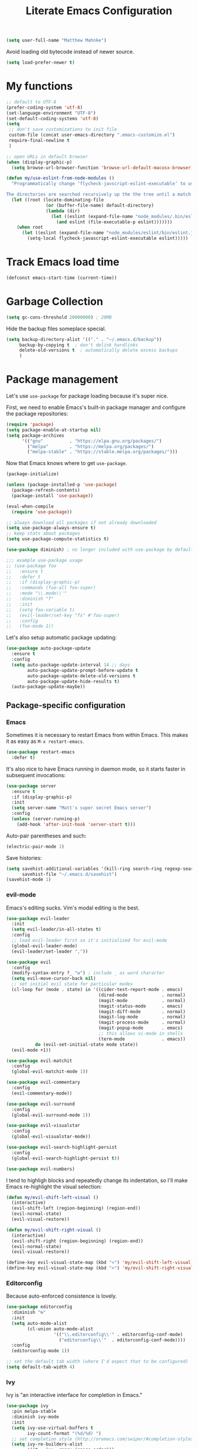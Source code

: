 #+TITLE: Literate Emacs Configuration
#+OPTIONS: toc:3

#+BEGIN_SRC emacs-lisp
  (setq user-full-name "Matthew Mahnke")
#+END_SRC

Avoid loading old bytecode instead of newer source.
#+BEGIN_SRC emacs-lisp
  (setq load-prefer-newer t)
#+END_SRC

* My functions

  #+BEGIN_SRC emacs-lisp
    ;; default to UTF-8
    (prefer-coding-system 'utf-8)
    (set-language-environment "UTF-8")
    (set-default-coding-systems 'utf-8)
    (setq
     ;; don't save customizations to init file
     custom-file (concat user-emacs-directory ".emacs-customize.el")
     require-final-newline t
     )

    ;; open URLs in default browser
    (when (display-graphic-p)
      (setq browse-url-browser-function 'browse-url-default-macosx-browser))
  #+END_SRC

  #+BEGIN_SRC emacs-lisp
    (defun my/use-eslint-from-node-modules ()
      "Programmatically change ‘flycheck-javscript-eslint-executable’ to use the local node_modules version before the globally installed version.

    The directories are searched recursively up the the tree until a match is found."
      (let ((root (locate-dominating-file
                   (or (buffer-file-name) default-directory)
                   (lambda (dir)
                     (let ((eslint (expand-file-name "node_modules/.bin/eslint" dir)))
                       (and eslint (file-executable-p eslint)))))))
        (when root
          (let ((eslint (expand-file-name "node_modules/eslint/bin/eslint.js" root)))
            (setq-local flycheck-javascript-eslint-executable eslint)))))
  #+END_SRC

* Track Emacs load time

  #+BEGIN_SRC emacs-lisp
    (defconst emacs-start-time (current-time))
  #+END_SRC

* Garbage Collection

  #+BEGIN_SRC emacs-lisp
    (setq gc-cons-threshold 20000000) ; 20MB
  #+END_SRC

  Hide the backup files someplace special.
  #+BEGIN_SRC emacs-lisp
    (setq backup-directory-alist '(("." . "~/.emacs.d/backup"))
         backup-by-copying t  ; don't delink hardlinks
         delete-old-versions t  ; automatically delete excess backups
         )
  #+END_SRC

* Package management
  Let's use =use-package= for package loading because it's super nice.

  First, we need to enable Emacs's built-in package manager and configure the package repositories:
  #+BEGIN_SRC emacs-lisp
    (require 'package)
    (setq package-enable-at-startup nil)
    (setq package-archives
          '(("gnu"          . "https://elpa.gnu.org/packages/")
            ("melpa"        . "https://melpa.org/packages/")
            ("melpa-stable" . "https://stable.melpa.org/packages/")))
  #+END_SRC

  Now that Emacs knows where to get =use-package=.

  #+BEGIN_SRC emacs-lisp
    (package-initialize)

    (unless (package-installed-p 'use-package)
      (package-refresh-contents)
      (package-install 'use-package))

    (eval-when-compile
      (require 'use-package))

    ;; always download all packages if not already downloaded
    (setq use-package-always-ensure t)
    ;; keep stats about packages
    (setq use-package-compute-statistics t)

    (use-package diminish) ; no longer included with use-package by default

    ;;; example use-package usage
    ;; (use-package foo
    ;;   :ensure t
    ;;   :defer t
    ;;   :if (display-graphic-p)
    ;;   :commands (foo-all foo-super)
    ;;   :mode "\\.mode\\'"
    ;;   :diminish "f"
    ;;   :init
    ;;   (setq foo-variable t)
    ;;   (evil-leader/set-key "fs" #'foo-super)
    ;;   :config
    ;;   (foo-mode 1))
  #+END_SRC

  Let's also setup automatic package updating:
  #+BEGIN_SRC emacs-lisp
    (use-package auto-package-update
      :ensure t
      :config
      (setq auto-package-update-interval 14 ;; days
            auto-package-update-prompt-before-update t
            auto-package-update-delete-old-versions t
            auto-package-update-hide-results t)
      (auto-package-update-maybe))
  #+END_SRC

** Package-specific configuration
*** Emacs
    Sometimes it is necessary to restart Emacs from within Emacs.
    This makes it as easy as =M-x restart-emacs=.

    #+BEGIN_SRC emacs-lisp
      (use-package restart-emacs
        :defer t)
    #+END_SRC

    It's also nice to have Emacs running in daemon mode, so it starts faster in subsequent invocations:
    #+BEGIN_SRC emacs-lisp
      (use-package server
        :ensure t
        :if (display-graphic-p)
        :init
        (setq server-name "Matt's super secret Emacs server")
        :config
        (unless (server-running-p)
          (add-hook 'after-init-hook 'server-start t)))
    #+END_SRC

    Auto-pair parentheses and such:
    #+BEGIN_SRC emacs-lisp
      (electric-pair-mode 1)
    #+END_SRC

    Save histories:
    #+BEGIN_SRC emacs-lisp
      (setq savehist-additional-variables '(kill-ring search-ring regexp-search-ring)
            savehist-file "~/.emacs.d/savehist")
      (savehist-mode 1)
    #+END_SRC

*** evil-mode
    Emacs's editing sucks. Vim's modal editing is the best.
    #+BEGIN_SRC emacs-lisp
      (use-package evil-leader
        :init
        (setq evil-leader/in-all-states t)
        :config
        ;; load evil-leader first so it's initialized for evil-mode
        (global-evil-leader-mode)
        (evil-leader/set-leader ","))

      (use-package evil
        :config
        (modify-syntax-entry ?_ "w") ; include _ as word character
        (setq evil-move-cursor-back nil)
        ;; set initial evil state for particular modes
        (cl-loop for (mode . state) in '((cider-test-report-mode . emacs)
                                         (dired-mode             . normal)
                                         (magit-mode             . normal)
                                         (magit-status-mode      . emacs)
                                         (magit-diff-mode        . normal)
                                         (magit-log-mode         . normal)
                                         (magit-process-mode     . normal)
                                         (magit-popup-mode       . emacs)
                                         ;; this allows vi-mode in shells
                                         (term-mode              . emacs))
                 do (evil-set-initial-state mode state))
        (evil-mode +1))

      (use-package evil-matchit
        :config
        (global-evil-matchit-mode 1))

      (use-package evil-commentary
        :config
        (evil-commentary-mode))

      (use-package evil-surround
        :config
        (global-evil-surround-mode 1))

      (use-package evil-visualstar
        :config
        (global-evil-visualstar-mode))

      (use-package evil-search-highlight-persist
        :config
        (global-evil-search-highlight-persist t))

      (use-package evil-numbers)
    #+END_SRC

    I tend to highligh blocks and repeatedly change its indentation, so I'll make Emacs re-highlight the visual selection:
    #+BEGIN_SRC emacs-lisp
      (defun my/evil-shift-left-visual ()
        (interactive)
        (evil-shift-left (region-beginning) (region-end))
        (evil-normal-state)
        (evil-visual-restore))

      (defun my/evil-shift-right-visual ()
        (interactive)
        (evil-shift-right (region-beginning) (region-end))
        (evil-normal-state)
        (evil-visual-restore))

      (define-key evil-visual-state-map (kbd "<") 'my/evil-shift-left-visual)
      (define-key evil-visual-state-map (kbd ">") 'my/evil-shift-right-visual)
    #+END_SRC

*** Editorconfig
    Because auto-enforced consistence is lovely.
    #+BEGIN_SRC emacs-lisp
      (use-package editorconfig
        :diminish "↹"
        :init
        (setq auto-mode-alist
              (cl-union auto-mode-alist
                        '(("\\.editorconfig\\'" . editorconfig-conf-mode)
                          ("editorconfig\\'"  . editorconfig-conf-mode))))
        :config
        (editorconfig-mode 1))

      ;; set the default tab width (where I'd expect that to be configured)
      (setq default-tab-width 4)
    #+END_SRC

*** Ivy
    Ivy is "an interactive interface for completion in Emacs."
    #+BEGIN_SRC emacs-lisp
      (use-package ivy
        :pin melpa-stable
        :diminish ivy-mode
        :init
        (setq ivy-use-virtual-buffers t
              ivy-count-format "(%d/%d) ")
        ;; set completion style (http://oremacs.com/swiper/#completion-styles)
        (setq ivy-re-builders-alist
              '((t . ivy--regex-ignore-order)))
        :config
        (ivy-mode 1))

      (use-package swiper
        :pin melpa-stable
        :after (ivy))

      (use-package counsel
        :pin melpa-stable
        :after (ivy))
    #+END_SRC

*** projectile
    I need a nice project mangement tool, =projectile= will be that.
    #+BEGIN_SRC emacs-lisp
      (use-package projectile
        :ensure t
        :pin melpa-stable
        :diminish projectile-mode
        :bind-keymap ("C-c p" . projectile-command-map)
        :init
        (setq projectile-require-project-root nil
              projectile-completion-system 'ivy)
        :config
        (setq projectile-globally-ignored-directories
              (cl-union projectile-globally-ignored-directories
                        '("node_modules"
                          "venv")))
        (setq projectile-globally-ignored-files
              (cl-union projectile-globally-ignored-files
                        '(".DS_Store"
                          "*.gz"
                          "*.pyc"
                          "*.png"
                          "*.jpg"
                          "*.jar"
                          "*.svg"
                          "*.tgz"
                          "*.zip")))
        (setq projectile-project-root-files
              (cl-union projectile-project-root-files
                        '("go.mod")))
        (projectile-mode +1))
    #+END_SRC

*** Smartparens
    Do some magic with pairs!
    #+BEGIN_SRC emacs-lisp
      (use-package smartparens
        :hook ((prog-mode-hook) . smartparens-mode)
        :config
        (require 'smartparens-config))
    #+END_SRC

*** aggressive indentation
    Aggressively indent lines because it is (generally) more intuitive.
    #+BEGIN_SRC emacs-lisp
      (use-package aggressive-indent
        :diminish "⇉"
        :config
        (global-aggressive-indent-mode t)
        (add-to-list 'aggressive-indent-excluded-modes 'html-mode)
        (add-to-list 'aggressive-indent-excluded-modes 'python-mode))
    #+END_SRC

** Auto-completion
   =company-mode= seems to be the defacto tool, so I'll start with that.
   #+BEGIN_SRC emacs-lisp
     (use-package company
       :diminish "⇥"
       :init
       (add-hook 'after-init-hook 'global-company-mode)
       (setq company-idle-delay 0.5
             company-minimum-prefix-length 2)
       (setq completion-style '(partial-completion substring emacs22))
       :config
       (company-tng-configure-default))
   #+END_SRC

   Lets also get a help pop-up when dawdling on an auto-complete suggestion:
   #+BEGIN_SRC emacs-lisp
     (use-package company-quickhelp
       :init
       (company-quickhelp-mode 1))
   #+END_SRC

** Emoji
   C'mon, who doesn't like emoji!
   #+BEGIN_SRC emacs-lisp
     (use-package emojify
       :defer t
       :init
       (add-hook 'after-init-hook #'global-emojify-mode)
       :config
       (setq emojify-inhibit-major-modes
             (cl-union emojify-inhibit-major-modes
                       '(cider-mode
                         cider-repl-mode
                         cider-test-report-mode
                         sql-mode
                         term-mode
                         web-mode
                         yaml-mode))
             emojify-prog-contexts "comments"))
   #+END_SRC

** Environment merge
   There's an issue with Emacs on macOS where a command works in your shell, but not in Emacs. This ensures the enviroment variable inside Emacs are the same as your shell.
   #+BEGIN_SRC emacs-lisp
     (use-package exec-path-from-shell
       :if (memq window-system '(mac ns x))
       :ensure t
       :config
       (exec-path-from-shell-initialize))
   #+END_SRC

** Key binding discovery
   Sometimes remembering all the key bindings is really hard...
   #+BEGIN_SRC emacs-lisp
     (use-package which-key
       :diminish which-key-mode
       :config
       (which-key-mode))
   #+END_SRC

** Language Server
   The Language Server Protocol is devleoped by Microsoft to provide more conventional IDE-like features to editors without needing to write a custom, complex backend.
   Instead, one only needs to write a client for the desired language's language server.
   You can also use =company-mode= with LSP.

   #+BEGIN_SRC emacs-lisp
     (use-package lsp-mode
       :commands lsp
       :hook (prog-mode . lsp))

     ;; TODO: make the window disappear/behave normally && hide line numbers
     (defun my/hide-frame-line-numbers (frame _window)
       "Hides line nunmbers from a specific frame in a winow."
       (select-frame frame)
       (display-line-numbers-mode -1))

     (use-package lsp-ui
       :commands lsp-ui-mode
       :hook (lsp-mode . lsp-ui-mode)
       :config
       (setq lsp-ui-sideline-ignore-duplicate t)
       ;; (add-hook 'lsp-ui-doc-frame-hook #'my/hide-frame-line-numbers)
       )

     (use-package company-lsp
       :commands company-lsp
       :config
       (push 'company-lsp company-backends)
       (setq company-lsp-async t
             company-lsp-cache-candidates 'auto
             company-lsp-enable-recompletion t))
   #+END_SRC

** Language support
   TODO, because there's too many...

   =orgpop= is a nifty little package that can extract code comment blocks into a temporary buffer for editing, like Org's =org-edit-src-code=.
   #+BEGIN_SRC emacs-lisp
     (use-package poporg
       :bind ("C-c \"" . poporg-dwim))
   #+END_SRC

*** Docker
    #+BEGIN_SRC emacs-lisp
      (use-package dockerfile-mode
        :mode "Dockerfile")
    #+END_SRC

*** Go
    Get the basic Go mode:
    #+BEGIN_SRC emacs-lisp
      (use-package go-mode
        :mode "\\(\\.go\\|go.mod\\|go.sum\\)\\'"
        :hook ((before-save . gofmt-before-save)))
    #+END_SRC
    Use an LSP for fancier Go things; =go get -u github.com/saibing/bingo= is needed to install the language server.
*** JavaScript
    The LSP client for JavaScript/TypeScript needs to be installed via npm before you can use it: =npm install -g javascript-typescript-langserver=.
    #+BEGIN_SRC emacs-lisp
      (use-package js2-mode
        :mode ("\\.js\\'"
               "\\.mjs\\'")
        :hook ((js2-mode typescript-mode-hook) . lsp)
        :init
        (setq-default js2-ignored-warnings '("msg.extra.trailing.comma"
                                             "msg.missing.semi"
                                             "msg.no.side.effects")))

      (use-package indium
        :defer t
        :init
        (add-hook 'js2-mode-hook (lambda ()
                                   (require 'indium)
                                   (indium-interaction-mode)))
        :config
        (evil-leader/set-key-for-mode 'indium-repl-mode
          "cr"  #'indium-repl-clear-output     ; (c)lear (r)epl
          ))
    #+END_SRC

*** JSON
    #+BEGIN_SRC emacs-lisp
      (use-package json-mode
        :defer t)
    #+END_SRC

*** Lisps
    #+BEGIN_SRC emacs-lisp
      (use-package emacs-lisp
        :ensure nil
        :defer t)
    #+END_SRC

*** Markdown
    #+BEGIN_SRC emacs-lisp
      (use-package markdown-mode
        :commands (markdown-mode gfm-mode)
        :mode ("\\.md\\'"
               "\\.mkd\\'"
               "\\.markdown\\'")
        :init
        (setq mardown-command "multimarkdown"))
    #+END_SRC

    To enable editing of code blocks in indirect buffers using =C-c '=:
    #+BEGIN_SRC emacs-lisp
      (use-package edit-indirect)
    #+END_SRC

*** Org
    #+BEGIN_SRC emacs-lisp
      (use-package org-mode
        :ensure nil
        :defer t
        :init
        (setq org-insert-mode-line-in-empty-file t ; for .txt file compatibility
              org-ellipsis "..."
              org-startup-truncated nil ; wrap lines, don't truncate
              org-src-fontify-natively t
              org-src-tab-acts-natively t
              org-src-window-setup 'current-window
              org-M-RET-may-split-line '((default . nil)) ; prevent M-RET from splitting lines
              )
        ;; exporting
        (setq org-export-with-smart-quotes t
              org-html-postamble nil)
        (add-hook 'org-mode-hook
                  (lambda ()
                    (require 'ox-md)
                    (require 'ox-beamer)))

        ;;; gtd settings
        ;; (setq org-todo-keywords
        ;;       '((sequence "TODO" "IN-PROGRESS" "WAITING" "|" "DONE" "CANCELLED")))
        ;; (setq org-agenda-files '("~/Dropbox/org/"))
        ;; (setq org-agenda-text-search-extra-files '(agenda-archives))
        ;; (setq org-blank-before-new-entry (quote ((heading) (plain-list-item))))
        ;; (setq org-enforce-todo-dependencies t)
        ;; (setq org-log-done (quote time))
        ;; (setq org-log-redeadline (quote time))
        ;; (setq org-log-reschedule (quote time))

        ;;; keybinds pre load
        (evil-leader/set-key-for-mode 'org-mode
          "es" 'org-edit-special
          "ri" 'ielm)
        (evil-leader/set-key-for-mode 'emacs-lisp-mode
          "cc" 'org-edit-src-exit
          "cC" 'org-edit-src-abort))
    #+END_SRC
*** Python
    Disable tabs in =python-mode=
    #+BEGIN_SRC emacs-lisp
      (add-hook 'python-mode-hook (lambda () (setq indent-tabs-mode nil)))
    #+END_SRC
*** Rust
    #+BEGIN_SRC emacs-lisp
      (use-package rust-mode
        :mode "\\.rs\\'"
        :init
        (setq rust-format-on-save t))
    #+END_SRC

*** Stylesheets
    #+BEGIN_SRC emacs-lisp
      (use-package css-mode
        :ensure nil
        :mode "\\.css\\'")

      (use-package scss-mode
        :mode ("\\.scss\\'"
               "\\.sass\\'"))

      ;; color hex color codes and such
      ;;(use-package rainbow-mode
      ;;  :defer t
      ;;  :diminish rainbow-mode
      ;;  :init
      ;;  (add-hook 'css-mode-hook 'rainbow-mode)
      ;;  (add-hook 'scss-mode-hook 'rainbow-mode))
    #+END_SRC

*** Systemd
    #+BEGIN_SRC emacs-lisp
      (use-package systemd)
    #+END_SRC

*** Terraform
    #+BEGIN_SRC emacs-lisp
      (use-package terraform-mode
        :init
        (add-hook 'terraform-mode-hook #'terraform-format-on-save-mode))
    #+END_SRC

*** TOML
    Gotta have TOML support for Rust! (and other things)
    #+BEGIN_SRC emacs-lisp
      (use-package toml-mode
        :defer t)
    #+END_SRC

*** Web
    I hear good things =web-mode=; let's play.
    #+BEGIN_SRC emacs-lisp
      (use-package web-mode
        :mode ("\\.html\\'"
               "\\.html\\.erb\\'"
               "\\.php\\'"
               "\\.jinja\\'"
               "\\.j2\\'")
        :init
        ;; fix paren matching web-mode conflict for jinja-like templates
        (add-hook
         'web-mode-hook
         (lambda ()
           (setq-local electric-pair-inhibit-predicate
                       (lambda (c)
                         (if (char-equal c ?{) t (electric-pair-default-inhibit c))))))
        :config
        (setq web-mode-code-indent-offset 2
              web-mode-css-indent-offset 2
              web-mode-markup-indent-offset 2)
        (evil-leader/set-key-for-mode 'web-mode
          "fh" #'web-beautify-html))
    #+END_SRC

*** YAML
    #+BEGIN_SRC emacs-lisp
      (use-package yaml-mode
        :mode ("\\.yml\\'"
               "\\.yaml\\'"))
    #+END_SRC

** Spell check
   Let's turn on Flyspell when in a text major mode and for comments & strings when in programming mode:
   #+BEGIN_SRC emacs-lisp
     (add-hook 'text-mode-hook #'flyspell-mode)
     (add-hook 'prog-mode-hook #'flyspell-prog-mode)
   #+END_SRC
   See [[https://www.gnu.org/software/emacs/manual/html_node/efaq-w32/Spell-check.html]] for setting the spell-check program.
** Syntax checking / Linting
   Syntax checking / linting is super important for any text editor, so let's get one.
   #+BEGIN_SRC emacs-lisp
     (use-package flycheck
       :diminish "✓"
       :hook (after-init-hook . global-flycheck-mode)
       :init
       ;; use the ESLint that's installed in node_modules before the global one
       (add-hook 'flycheck-mode-hook #'my/use-eslint-from-node-modules)
       :config
       ;; disable documentation related emacs lisp checker
       (setq-default flycheck-disabled-checkers '(emacs-lisp-checkdoc clojure-cider-typed))
       ;; disable JSHint because ESLint is better
       (setq-default flycheck-disabled-checkers '(javascript-jshint)))
   #+END_SRC

   Display Flycheck errors in-line with the file contents:
   #+BEGIN_SRC emacs-lisp
     (use-package flycheck-inline
       :requires (flycheck)
       :hook (flycheck-mode . turn-on-flycheck-inline))
   #+END_SRC

** Terminal settings
   #+BEGIN_SRC emacs-lisp
     (use-package multi-term
       :defer t
       :init
       (setq multi-term-dedicated-window-height 30
             multi-term-program "/usr/local/bin/zsh")
       (add-hook 'term-mode-hook
                 (lambda ()
                   (setq term-buffer-maximum-size 10000
                         yas-dont-activate t)
                   (setq-local scroll-margin 0
                               scroll-conservatively 0
                               scroll-step 1
                               evil-emacs-state-cursor 'bar
                               global-hl-line-mode nil))))
   #+END_SRC

** UI niceties
   Break lines at word boundries instead of in the middle of words, and show the column:
   #+BEGIN_SRC emacs-lisp
     (global-visual-line-mode 1)
     (column-number-mode 1)
   #+END_SRC

   Disable the annoying bell:
   #+BEGIN_SRC emacs-lisp
     (setq ring-bell-function 'ignore)
   #+END_SRC

   What's the most important part about a user interface? The font!
   #+BEGIN_SRC emacs-lisp
     (pcase system-type
       ('darwin (add-to-list 'default-frame-alist '(font . "Iosevka-12")))
       (_       (add-to-list 'default-frame-alist '(font . "Iosevka-10:antialias=natural"))))
   #+END_SRC

   Match the titlebar color on macOS
   #+BEGIN_SRC emacs-lisp
     (add-to-list 'default-frame-alist '(ns-transparent-titlebar . t))
     (add-to-list 'default-frame-alist '(ns-appearance . dark))
     (setq ns-use-proxy-icon nil
           frame-title-format nil)
   #+END_SRC

   I also need to turn off all those ugly bars.
   #+BEGIN_SRC emacs-lisp
     (menu-bar-mode 1)
     (when (display-graphic-p)
       (tool-bar-mode -1)
       (scroll-bar-mode -1))
   #+END_SRC

   I really don't understand why text editors don't have line numbers enabled by default... Let's turn them and relative numbers on:
   #+BEGIN_SRC emacs-lisp
     (setq-default display-line-numbers 'relative)
   #+END_SRC

   Rainbow parenthesis are really nice to have, assuming it doesn't slow down your editor. They basically make it easy to spot matching parenthesis/braces/brackets.
   #+BEGIN_SRC emacs-lisp
     (use-package highlight-parentheses
       :ensure t
       :hook (prog-mode . highlight-parentheses-mode)
       :init
       (setq hl-paren-colors ;'("Springgreen3" "IndianRed1" "IndianRed3" "IndianRed4")
             '("IndianRed1" "DarkOrange1" "gold2" "Springgreen3" "blue2" "violet")))

     ;; highlight matching parenthesis
     (setq
      show-paren-style 'parenthesis
      show-paren-delay 0)
     (show-paren-mode t)
   #+END_SRC

   Miscellaneous:
   #+BEGIN_SRC emacs-lisp
     (global-prettify-symbols-mode)
     ;; highlight current line
     (global-hl-line-mode)
   #+END_SRC

*** Icons
    #+BEGIN_SRC emacs-lisp
      (use-package all-the-icons
	:ensure t)
    #+END_SRC
    After loading this, run =M-x all-the-icons-install-fonts= to install fonts to the operating system.

*** Modeline

    First, lets declutter it:

    #+BEGIN_SRC emacs-lisp
      (diminish 'auto-revert-mode "↺")
      (diminish 'subword-mode)
      (diminish 'undo-tree-mode)
    #+END_SRC

    Eventually I'll put a custom mode-line confiuration here...
    #+BEGIN_SRC emacs-lisp
      (use-package doom-modeline
	:ensure t
	:hook (after-init . doom-modeline-init))
    #+END_SRC

*** Scrolling

    #+BEGIN_SRC emacs-lisp
      ;;; smoother
      (setq scroll-margin 8
            scroll-conservatively 100
            scroll-step 2
            ;; slower on a trackpad
            mouse-wheel-scroll-amount '(1 ((shift) . 1) ((control) . nil))
            mouse-wheel-progressive-speed nil)
    #+END_SRC
*** Themes
    #+BEGIN_SRC emacs-lisp
      (use-package ample-theme
        :defer t
        :ensure t
        :init
        (load-theme 'ample t t)
        (load-theme 'ample-flat t t)
        (load-theme 'ample-light t t))
      (use-package nimbus-theme)
      (use-package solarized-theme)

      (enable-theme 'ample)
    #+END_SRC

** Version control
   [[https://magit.vc][Magit]] is probably the best git tool integrated into an editor. Now I just have to learn it...
   #+BEGIN_SRC emacs-lisp
     (use-package magit
       :ensure t
       :init
       (evil-leader/set-key
         "gg"  #'magit-dispatch-popup
         "gs"  #'magit-status
         "gd"  #'magit-diff-working-tree
         "gco" #'magit-checkout
         "gcb" #'magit-branch-and-checkout
         "gl"  #'magit-pull-from-upstream
         "gaa" #'magit-stage-modified
         "gca" #'magit-commit
         "gpu" #'magit-push-current-to-upstream
         "gp"  #'magit-push-current-to-pushremote
         "gt"  #'magit-tag)
       ;; specific within magit-mode
       (evil-leader/set-key-for-mode 'text-mode
         "cc" 'with-editor-finish
         "cC" 'with-editor-cancel)
       :config
       (setq truncate-lines nil) ; wrap lines
       (define-key magit-status-mode-map (kbd "k") #'previous-line)
       (define-key magit-status-mode-map (kbd "K") #'magit-discard)
       (define-key magit-status-mode-map (kbd "j") #'next-line))
   #+END_SRC

   There's also a project called [[https://magit.vc/manual/forge/index.html][Forge]], also developed by the Magit maintainer, that provides nice integrations with GitHub, GitLab, etc.
   #+BEGIN_SRC emacs-lisp
     (use-package forge
       :disabled ; wait for repo release
       :after (magit)
       :requires (magit))
   #+END_SRC

   Let's get a list of ~TODOs~ in the Magit buffer.  This requires =ripgrep=, =git grep= with PCRE support, or GNU =grep= with PCRE support.
   #+BEGIN_SRC emacs-lisp
     (use-package magit-todos
       :requires (magit)
       :hook (magit-mode . magit-todos-mode))

     (use-package hl-todo
       :config
       (global-hl-todo-mode +1))
   #+END_SRC

   I like to have an indicator of what lines changed. =diff-hl= does a pretty good job, but doesn't play too nice with Flycheck.
   #+BEGIN_SRC emacs-lisp
     (use-package diff-hl
       :ensure t
       :hook ((after-init . global-diff-hl-mode)
              (dired-mode . diff-hl-dir-mode))
       :config
       (if (display-graphic-p)
           (diff-hl-flydiff-mode t)
         (diff-hl-margin-mode t)))
   #+END_SRC

*** YOLO
    Let's emulate my ~git yolo~ alias in Magit: it simply uses a commit message
    from [[http:whatthecommit.com/index.txt][whatthecommit]] as the commit message.
    #+BEGIN_SRC emacs-lisp
      (add-to-list 'load-path (expand-file-name "~/.emacsfiles"))
      (autoload 'my/yolo-commit "yolo")
      (autoload 'my/yolo-commit-editor "yolo")

      (transient-append-suffix 'magit-commit "c"
        '("y" "YOLO" my/yolo-commit-editor))
      (transient-append-suffix 'magit-commit "y"
        '("Y" "YOLO harder" my/yolo-commit))
    #+END_SRC

** Command aliases
   Replace "yes/no" prompts with "y/n" because the other's simply too many letters:
   #+BEGIN_SRC emacs-lisp
     (defalias 'yes-or-no-p 'y-or-n-p)
   #+END_SRC

** Escape evil
   Learning Emacs is way easier when ESC acts like it does in vim
   #+BEGIN_SRC emacs-lisp
     (defun cs-minibuffer-keyboard-quit ()
       "Abort recursive edit.
     In Delete Selection mode, if the mark is active, just deactivate it;
     then it takes a second \\[keyboard-quit] to abort the minibuffer."
       (interactive)
       (if (and delete-selection-mode transient-mark-mode mark-active)
           (setq deactivate-mark  t)
         (when (get-buffer "*Completions*") (delete-windows-on "*Completions*"))
         (abort-recursive-edit)))
   #+END_SRC
* Show package load time
  Here's where we report how long it took to load all installed packages to the Messages buffer.
  #+BEGIN_SRC emacs-lisp
    ;;; show package load time
    (let ((elapsed (float-time (time-subtract (current-time)
                                              emacs-start-time))))
      (message "Loaded packages in %.3fs" elapsed))
  #+END_SRC
